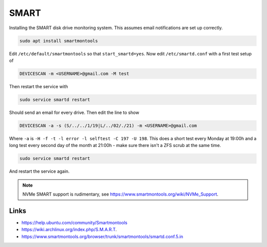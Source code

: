 SMART
=====

Installing the SMART disk drive monitoring system. This assumes email
notifications are set up correctly.

.. code:: bash 

        sudo apt install smartmontools

Edit ``/etc/default/smartmontools`` so that ``start_smartd=yes``. Now edit
``/etc/smartd.conf`` with a first test setup of

.. code:: bash 

	DEVICESCAN -m <USERNAME>@gmail.com -M test

Then restart the service with

.. code:: bash 

        sudo service smartd restart

Should send an email for every drive. Then edit the line to show

.. code:: bash 

        DEVICESCAN -a -s (S/../../1/19|L/../02/./21) -m <USERNAME>@gmail.com

Where ``-a`` is ``-H -f -t -l error -l selftest -C 197 -U 198``. This does a
short test every Monday at 19:00h and a long test every second day of the month
at 21:00h - make sure there isn't a ZFS scrub at the same time. 

.. code:: bash 

	sudo service smartd restart

And restart the service again. 

.. note:: 

        NVMe SMART support is rudimentary, see https://www.smartmontools.org/wiki/NVMe_Support.

Links
-----

* https://help.ubuntu.com/community/Smartmontools
* https://wiki.archlinux.org/index.php/S.M.A.R.T. 
* https://www.smartmontools.org/browser/trunk/smartmontools/smartd.conf.5.in
